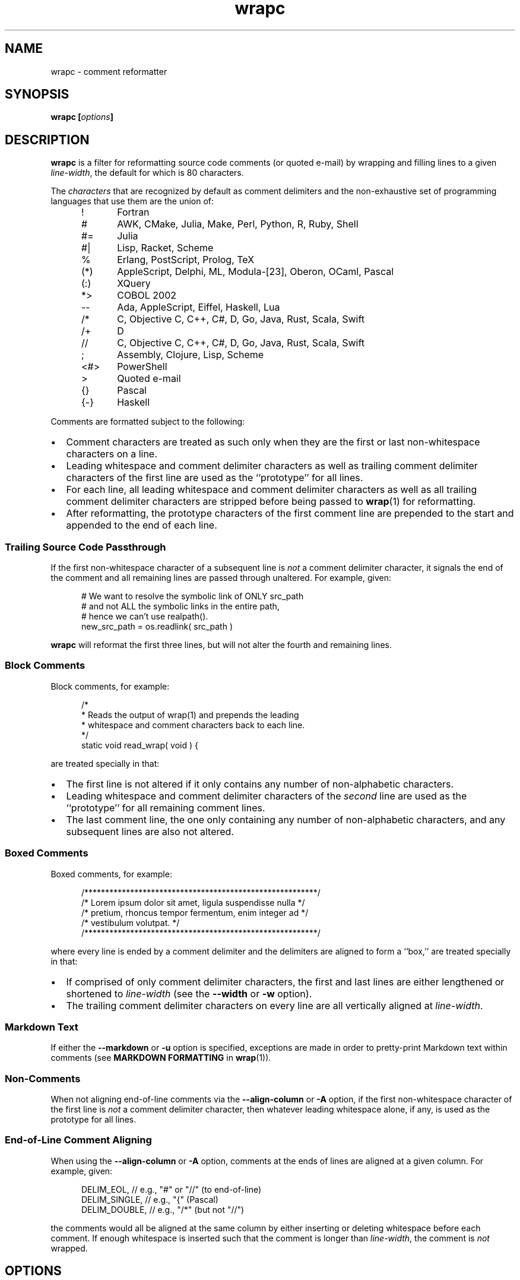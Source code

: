 .\"
.\"     wrapc -- comment reformatter
.\"     wrapc.1: manual page
.\"
.\"     Copyright (C) 1996-2017  Paul J. Lucas
.\"
.\"     This program is free software; you can redistribute it and/or modify
.\"     it under the terms of the GNU General Public License as published by
.\"     the Free Software Foundation; either version 2 of the Licence, or
.\"     (at your option) any later version.
.\"
.\"     This program is distributed in the hope that it will be useful,
.\"     but WITHOUT ANY WARRANTY; without even the implied warranty of
.\"     MERCHANTABILITY or FITNESS FOR A PARTICULAR PURPOSE.  See the
.\"     GNU General Public License for more details.
.\"
.\"     You should have received a copy of the GNU General Public License
.\"     along with this program.  If not, see <http://www.gnu.org/licenses/>.
.\"
.\" ---------------------------------------------------------------------------
.\" define code-start macro
.de cS
.sp
.nf
.RS 5
.ft CW
..
.\" define code-end macro
.de cE
.ft 1
.RE
.fi
.if !'\\$1'0' .sp
..
.\" ---------------------------------------------------------------------------
.TH \f3wrapc\fP 1 "February 8, 2017" "PJL TOOLS"
.SH NAME
wrapc \- comment reformatter
.SH SYNOPSIS
.B wrapc
.BI [ options ]
.SH DESCRIPTION
.B wrapc
is a filter for reformatting source code comments
(or quoted e-mail)
by wrapping and filling lines to a given
.IR line-width ,
the default for which is 80 characters.
.P
The
.I characters
that are recognized
by default
as comment delimiters
and the non-exhaustive set of programming languages that use them
are the union of:
.P
.PD 0
.RS 5
.IP "\f(CW!\fP" 5
Fortran
.IP "\f(CW#\fP"
AWK, CMake, Julia, Make, Perl, Python, R, Ruby, Shell
.IP "\f(CW#=\fP"
Julia
.IP "\f(CW#|\fP"
Lisp, Racket, Scheme
.IP "\f(CW%\fP"
Erlang, PostScript, Prolog, TeX
.IP "\f(CW(*)\fP"
AppleScript, Delphi, ML, Modula-[23], Oberon, OCaml, Pascal
.IP "\f(CW(:)\fP"
XQuery
.IP "\f(CW*>\fP"
COBOL 2002
.IP "\f(CW--\fP"
Ada, AppleScript, Eiffel, Haskell, Lua
.IP "\f(CW/*\fP"
C, Objective C, C++, C#, D, Go, Java, Rust, Scala, Swift
.IP "\f(CW/+\fP"
D
.IP "\f(CW//\fP"
C, Objective C, C++, C#, D, Go, Java, Rust, Scala, Swift
.IP "\f(CW;\fP"
Assembly, Clojure, Lisp, Scheme
.IP "\f(CW<#>\fP"
PowerShell
.IP "\f(CW>\fP"
Quoted e-mail
.IP "\f(CW{}\fP"
Pascal
.IP "\f(CW{-}\fP"
Haskell
.RE
.PD
.P
Comments are formatted subject to the following:
.IP \[bu] 2
Comment characters are treated as such
only when they are the first
or last
non-whitespace characters on a line.
.IP \[bu]
Leading whitespace and comment delimiter characters
as well as trailing comment delimiter characters
of the first line
are used as the ``prototype'' for all lines.
.IP \[bu]
For each line,
all leading whitespace and comment delimiter characters
as well as all trailing comment delimiter characters
are stripped
before being passed to
.BR wrap (1)
for reformatting.
.IP \[bu]
After reformatting,
the prototype characters
of the first comment line
are prepended to the start
and appended to the end
of each line.
.SS Trailing Source Code Passthrough
If the first non-whitespace character of a subsequent line
is
.I not
a comment delimiter character,
it signals the end of the comment
and all remaining lines
are passed through unaltered.
For example, given:
.cS
# We want to resolve the symbolic link of ONLY src_path
# and not ALL the symbolic links in the entire path,
# hence we can't use realpath().
new_src_path = os.readlink( src_path )
.cE
.B wrapc
will reformat the first three lines,
but will not alter the fourth and remaining lines.
.SS Block Comments
Block comments,
for example:
.cS
/*
 * Reads the output of wrap(1) and prepends the leading
 * whitespace and comment characters back to each line.
 */
static void read_wrap( void ) {
.cE
are treated specially in that:
.IP \[bu] 2
The first line is not altered
if it only contains any number of non-alphabetic characters.
.IP \[bu]
Leading whitespace and comment delimiter characters of the
.I second
line are used as the ``prototype'' for all remaining comment lines.
.IP \[bu]
The last comment line,
the one only containing any number of non-alphabetic characters,
and any subsequent lines are also not altered.
.SS Boxed Comments
Boxed comments, for example:
.cS
/********************************************************/
/* Lorem ipsum dolor sit amet, ligula suspendisse nulla */
/* pretium, rhoncus tempor fermentum, enim integer ad   */
/* vestibulum volutpat.                                 */
/********************************************************/
.cE
where every line is ended by a comment delimiter
and the delimiters are aligned to form a ``box,''
are treated specially in that:
.IP \[bu] 2
If comprised of only comment delimiter characters,
the first and last lines are either lengthened or shortened to
.I line-width
(see the
.B \-\-width
or
.B \-w
option).
.IP \[bu]
The trailing comment delimiter characters on every line
are all vertically aligned at
.IR line-width .
.SS Markdown Text
If either the
.B \-\-markdown
or
.B \-u
option is specified,
exceptions are made
in order to pretty-print Markdown text
within comments
(see
.B MARKDOWN FORMATTING
in
.BR wrap (1)).
.SS Non-Comments
When not aligning end-of-line comments via the
.B \-\-align-column
or
.B \-A
option,
if the first non-whitespace character
of the first line
is
.I not
a comment delimiter character,
then whatever leading whitespace alone, if any,
is used as the prototype for all lines.
.SS End-of-Line Comment Aligning
When using the
.B \-\-align-column
or
.B \-A
option,
comments at the ends of lines
are aligned at a given column.
For example, given:
.cS
DELIM_EOL,      // e.g., "#" or "//" (to end-of-line)
DELIM_SINGLE, // e.g., "{" (Pascal)
DELIM_DOUBLE,     // e.g., "/*" (but not "//")
.cE
the comments would all be aligned at the same column
by either inserting or deleting whitespace
before each comment.
If enough whitespace is inserted
such that the comment is longer than
.IR line-width ,
the comment is
.I not
wrapped.
.SH OPTIONS
An option argument
.I f
means
.IR file ,
.I n
means
.IR "unsigned integer" ,
and
.I s
means
.IR string .
.TP
.BI \-\-alias \f1=\fPs "\f1 | \fP" "" \-a " s"
Specifies the alias name
.I s
from the configuration file to be used.
This overrides any alias
from a matched pattern
via the
.BR \-\-file ,
.BR \-f ,
.B \-\-file-name ,
or
.B \-F
options.
.TP
.BI \-\-align-column \f1=\fPn [[,] c ] "\f1 | \fP" \-A " n" [[,] c ]
Aligns end-of-line comments at column
.I n
by either inserting or deleting whitespace
before each comment.
.IP ""
The optional alignment character specifier
.I c
is one of:
.RS
.TP 11
.BR a " | " auto
Uses the first whitespace character
after the last non-whitespace character
before the comment.
For example, given:
.cS
          static char const SEP = '/'; // path separator
.cE 0
.IP ""
the first whitespace character
after the last non-whitespace character
before the comment
is the character after `\f(CW;\fP'.
.IP ""
If there is no such character,
uses then the last whitespace character encountered.
If no whitespace character was encountered,
uses a space.
Whitespace within quoted strings
is never considered.
.TP
.BR s " | " space  " | " spaces
Replaces all whitespace characters
between the last non-whitespace character before the comment
and the comment,
if any,
with spaces.
.TP
.BR t " | " tab " | " tabs
Replaces all whitespace characters
between the last non-whitespace character before the comment
and the comment,
if any,
with tabs.
However,
if
.I n
doesn't fall on a tab-stop
based on the current value of
.I tab-spaces
(see the
.B \-\-tab-spaces
or
.B \-s
option),
then the last tab is replaced by spaces
such that the comment is aligned at column
.IR n .
.RE
.IP ""
The default is
.BR auto .
.IP ""
Since false-positive
comment delimiter characters
can more easily occur on lines containing code,
it's better to specify
only the needed language-specific
comment delimiter characters
via the
.B \-\-comment-chars
or
.B \-D
options.
.TP
.BI \-\-block-chars \f1=\fPs "\f1 | \fP" "" \-b " s"
Specifies the set of ``block'' characters
.I s
that,
when the first non-whitespace character on a line,
delimits a paragraph.
.TP
.BI \-\-comment-chars \f1=\fPs "\f1 | \fP" "" \-D " s"
Specifies the set of comment delimiter characters
.I s
overriding the default.
Only punctuation characters
(those for which
.BR ispunct (3)
returns non-zero)
are allowed.
.IP ""
Comment delimiters are specified by either one or two characters,
e.g.,
\f(CW#\fP,
\f(CW//\fP,
\f(CW/*\fP,
i.e., whatever comment delimiter character(s) are used
by a particular programming language.
.IP ""
Multiple delimiters are separated by either commas or whitespace.
Specifying any of the characters
\f(CW(<[{\fP
automatically includes their respective closing characters
\f(CW)>]}\fP.
.TP
.BI \-\-config \f1=\fPf "\f1 | \fP" "" \-c " f"
Specifies the configuration file
.I f
to read
(default is
.BR ~/.wraprc )
if warranted.
.TP
.BR \-\-no-config " | " \-C
Suppresses reading of any configuration file,
even one explicitly specified via either
.BR \-\-config
or
.BR \-c .
.TP
.BR \-\-eos-delimit " | " \-e
Treats whitespace after an end-of-sentence character as a paragraph delimiter.
.TP
.BI \-\-eos-spaces \f1=\fPn "\f1 | \fP" "" \-E " n"
Specifies the number of spaces to emit or allow after an end-of-sentence
(default is 2).
.TP
.BI \-\-file \f1=\fPf "\f1 | \fP" "" \-f " f"
Reads from file
.I f
(default is standard input).
.TP
.BI \-\-file-name \f1=\fPf "\f1 | \fP" "" \-F " f"
Sets the file-name to
.I f
as if it were being read from
but still reads from standard input.
(This allows the file-name to be matched against a pattern
in a configuration file to use an alias
while still allowing
.B wrapc
to be used as part of a shell pipeline.)
.TP
.BI \-\-eol \f1=\fPs "\f1 | \fP" "" \-l " s"
Specifies the line-endings to use
.IR s ,
one of
\f(CW-\fP,
\f(CWi\fP,
or
\f(CWinput\fP
(whatever the input uses, the default);
\f(CWcrlf\fP,
\f(CWd\fP,
\f(CWdos\fP,
\f(CWw\fP,
or
\f(CWwindows\fP
(DOS/Windows: CR+LF);
or
\f(CWlf\fP,
\f(CWu\fP,
or
\f(CWunix\fP
(Unix: LF);
all case-insensitive.
.TP
.BR \-\-markdown " | " \-u
Formats Markdown text.
.TP
.BR \-\-no-hyphen " | "  \-y
Suppresses special treatment of hyphens.
.TP
.BI \-\-output \f1=\fPf "\f1 | \fP" "" \-o " f"
Writes to file
.I f
(default is standard output).
.TP
.BI \-\-para-chars \f1=\fPs "\f1 | \fP" "" \-p " s"
Treats the given characters in
.I s
as paragraph delimiters.
.TP
.BI \-\-tab-spaces \f1=\fPn "\f1 | \fP" "" \-s " n"
Sets
.I tab-spaces
(the number of spaces a tab character should be considered the same as)
to
.I n
characters
(default is 8).
.TP
.BR \-\-title-line " | "  \-T
Treats the first line of every paragraph as a title
and puts it on a line by itself.
.TP
.BR \-\-version " | " \-v
Prints the version number to
.I stderr
and exits.
.TP
.BI \-\-width \f1=\fPn "\f1 | \fP" "" \-w " n"
Sets
.I line-width
to
.I n
characters
(default is 80).
Alternatively,
one of
\f(CWt\fP,
\f(CWterm\fP,
or
\f(CWterminal\fP
(case-insensitive)
sets
.I line-width
to the width of the controlling terminal window,
if any.
.SH EXIT STATUS
.PD 0
.IP 0
Success.
.IP 64
Command-line usage error.
.IP 66
Open file error.
.IP 69
A system resource is not available, e.g., a UTF-8 locale.
.IP 70
Internal software error.
(Please report the bug.)
.IP 71
System error.
.IP 73
Create file error.
.IP 74
I/O error.
.IP 78
Configuration file error.
.PD
.SH ENVIRONMENT
.TP
.B COLUMNS
The number of columns of the terminal on which
.B wrapc
is being run.
Used to get the terminal's width for the
.B \-\-width
or
.B \-w
option.
Takes precedence over the number of columns specified by the
.B TERM
variable.
.TP
.B HOME
The user's home directory:
used to locate the default configuration file.
If unset,
the home directory is obtained from the password database entry
for the effective user.
If that fails,
no default configuration file is read.
.TP
.B TERM
The type of the terminal on which
.B wrapc
is being run.
Used to get the terminal's width for the
.B \-\-width
or
.B \-w
option
(unless
.B COLUMNS
is set and exported).
.SH FILES
.TP
.B ~/.wraprc
The default configuration file.
A configuration file,
even one explicitly specified via either
.B \-\-config
or
.BR \-c ,
is neither actually checked for existence nor read
unless one of the
.BR \-\-alias ,
.BR \-a ,
.BR \-\-file ,
.BR \-f ,
.BR \-\-file-name ,
or
.B \-F
options
is specified
since it doesn't affect the result.
.SH EXAMPLE
While in
.BR vi ,
wrap the comment from the current line to the end of the paragraph:
.cS
!}wrapc --file-name='%'
.cE
The \f(CW%\fP argument to the
.B \-\-file-name
option is expaned by
.B vi
to be the file's path name.
This enables
.B wrapc
to use any applicable alias
from a configuration file, if any.
.P
To lessen typing,
the above can be mapped to a key sequence in
.BR vi 's
\f(CW.exrc\fP
file:
.cS
map `c !}wrapc --file-name='%'\f3^M\fP
.cE 0
.SH AUTHOR
Paul J. Lucas
.RI < paul@lucasmail.org >
.SH SEE ALSO
.BR indent (1),
.BR par (1),
.BR vi (1),
.BR wrap (1),
.BR ispunct (3),
.BR sysexits (3),
.BR wraprc (5)
.\" vim:set et sw=2 ts=2:
